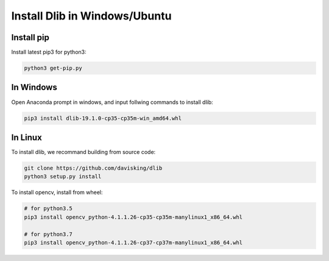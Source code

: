 Install Dlib in Windows/Ubuntu
##############################

Install pip
***********

Install latest pip3 for python3:

.. code-block:: bash

   python3 get-pip.py



In Windows
**********

Open Anaconda prompt in windows, and input follwing commands to install dlib:

.. code-block:: bash
 
   pip3 install dlib-19.1.0-cp35-cp35m-win_amd64.whl


In Linux
********

To install dlib, we recommand building from source code:

.. code-block:: bash

   git clone https://github.com/davisking/dlib
   python3 setup.py install


To install opencv, install from wheel:


.. code-block:: bash

   # for python3.5
   pip3 install opencv_python-4.1.1.26-cp35-cp35m-manylinux1_x86_64.whl
   
   # for python3.7
   pip3 install opencv_python-4.1.1.26-cp37-cp37m-manylinux1_x86_64.whl
